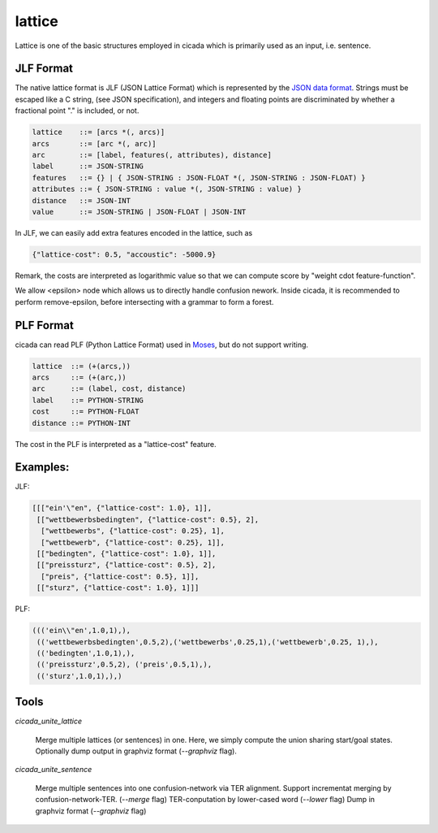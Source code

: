 lattice
=======

Lattice is one of the basic structures employed in cicada which is
primarily used as an input, i.e. sentence.

JLF Format
----------

The native lattice format is JLF (JSON Lattice Format) which is
represented by the `JSON data format <http://www.json.org>`_.
Strings must be escaped like a C string, (see JSON specification), and
integers and floating points are discriminated by whether a fractional
point "." is included, or not.

.. code::

  lattice    ::= [arcs *(, arcs)]
  arcs       ::= [arc *(, arc)]
  arc        ::= [label, features(, attributes), distance]
  label      ::= JSON-STRING
  features   ::= {} | { JSON-STRING : JSON-FLOAT *(, JSON-STRING : JSON-FLOAT) }
  attributes ::= { JSON-STRING : value *(, JSON-STRING : value) }
  distance   ::= JSON-INT
  value      ::= JSON-STRING | JSON-FLOAT | JSON-INT

In JLF, we can easily add extra features encoded in the lattice, such as

.. code:: json

  {"lattice-cost": 0.5, "accoustic": -5000.9}


Remark, the costs are interpreted as logarithmic value so that we can compute score by "weight \cdot feature-function".

We allow <epsilon> node which allows us to directly handle confusion nework.
Inside cicada, it is recommended to perform remove-epsilon, before
intersecting with a grammar to form a forest.

PLF Format
----------

cicada can read PLF (Python Lattice Format) used in `Moses <http://statmt.org/moses/>`_, but do not
support writing.

.. code::

  lattice  ::= (+(arcs,))
  arcs     ::= (+(arc,))
  arc      ::= (label, cost, distance)
  label    ::= PYTHON-STRING
  cost     ::= PYTHON-FLOAT
  distance ::= PYTHON-INT

The cost in the PLF is interpreted as a "lattice-cost" feature.

Examples:
---------

JLF:

.. code:: json

  [[["ein'\"en", {"lattice-cost": 1.0}, 1]],
   [["wettbewerbsbedingten", {"lattice-cost": 0.5}, 2],
    ["wettbewerbs", {"lattice-cost": 0.25}, 1],
    ["wettbewerb", {"lattice-cost": 0.25}, 1]],
   [["bedingten", {"lattice-cost": 1.0}, 1]],
   [["preissturz", {"lattice-cost": 0.5}, 2],
    ["preis", {"lattice-cost": 0.5}, 1]],
   [["sturz", {"lattice-cost": 1.0}, 1]]]

PLF:

.. code:: python

  ((('ein\\"en',1.0,1),),
   (('wettbewerbsbedingten',0.5,2),('wettbewerbs',0.25,1),('wettbewerb',0.25, 1),),
   (('bedingten',1.0,1),),
   (('preissturz',0.5,2), ('preis',0.5,1),),
   (('sturz',1.0,1),),)

Tools
-----

`cicada_unite_lattice`

  Merge multiple lattices (or sentences) in one. Here, we simply compute the union sharing start/goal states.
  Optionally dump output in graphviz format (`--graphviz` flag).

`cicada_unite_sentence`

  Merge multiple sentences into one confusion-network via TER alignment.
  Support incrementat merging by confusion-network-TER. (`--merge` flag)
  TER-conputation by lower-cased word (`--lower` flag)
  Dump in graphviz format (`--graphviz` flag)
